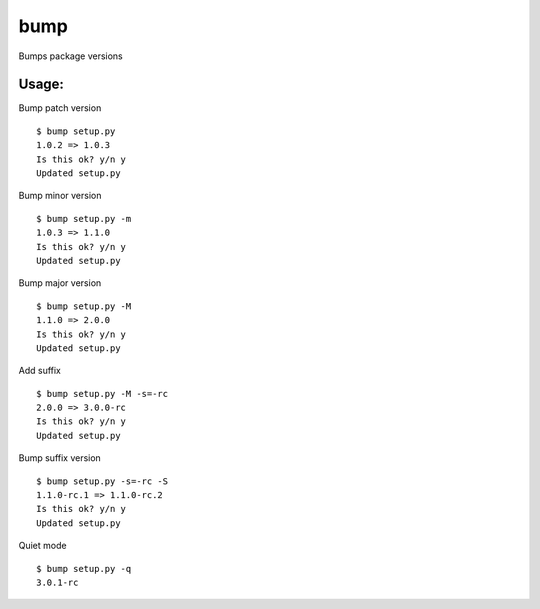 bump
====

.. image:: http://img.shields.io/pypi/v/bump.png

Bumps package versions

Usage:
------

Bump patch version ::

    $ bump setup.py
    1.0.2 => 1.0.3
    Is this ok? y/n y
    Updated setup.py

Bump minor version ::

    $ bump setup.py -m
    1.0.3 => 1.1.0
    Is this ok? y/n y
    Updated setup.py

Bump major version ::

    $ bump setup.py -M
    1.1.0 => 2.0.0
    Is this ok? y/n y
    Updated setup.py

Add suffix ::
    
    $ bump setup.py -M -s=-rc
    2.0.0 => 3.0.0-rc
    Is this ok? y/n y
    Updated setup.py

Bump suffix version ::

    $ bump setup.py -s=-rc -S
    1.1.0-rc.1 => 1.1.0-rc.2
    Is this ok? y/n y
    Updated setup.py

Quiet mode ::

    $ bump setup.py -q
    3.0.1-rc

